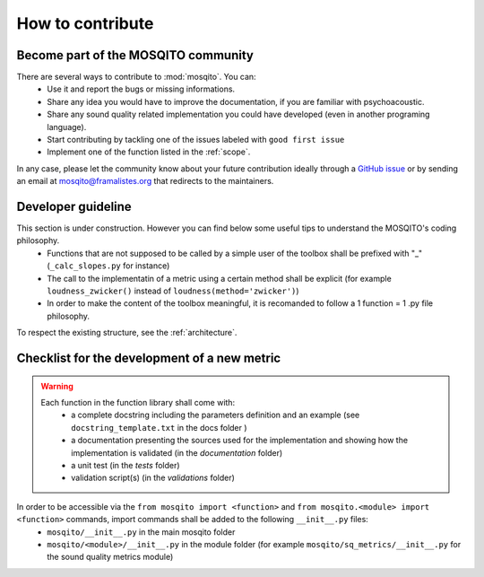How to contribute
=============================

Become part of the MOSQITO community
--------------------------------------

There are several ways to contribute to :mod:`mosqito`. You can:
 * Use it and report the bugs or missing informations. 
 * Share any idea you would have to improve the documentation, if you are familiar with psychoacoustic.
 * Share any sound quality related implementation you could have developed (even in another programing language). 
 * Start contributing by tackling one of the issues labeled with ``good first issue``
 * Implement one of the function listed in the :ref:`scope`.

In any case, please let the community know about your future contribution ideally through a `GitHub issue <https://github.com/Eomys/MoSQITo/issues>`_ 
or by sending an email at mosqito@framalistes.org that redirects to the maintainers. 

Developer guideline
--------------------
This section is under construction. However you can find below some useful tips to understand the MOSQITO's coding philosophy. 
 * Functions that are not supposed to be called by a simple user of the toolbox shall be prefixed with "_" (``_calc_slopes.py`` for instance)
 * The call to the implementatin of a metric using a certain method shall be explicit (for example ``loudness_zwicker()`` instead of ``loudness(method='zwicker')``)
 * In order to make the content of the toolbox meaningful, it is recomanded to follow a 1 function = 1 .py file philosophy.

To respect the existing structure, see the :ref:`architecture`.

Checklist for the development of a new metric
-----------------------------------------------
.. warning::
    Each function in the function library shall come with:
     * a complete docstring including the parameters definition and an example (see ``docstring_template.txt`` in the docs folder )
     * a documentation presenting the sources used for the implementation and showing how the implementation is validated (in the *documentation* folder) 
     * a unit test (in the *tests* folder) 
     * validation script(s) (in the *validations* folder) 

In order to be accessible via the ``from mosqito import <function>`` and ``from mosqito.<module> import <function>`` commands, import commands shall be added to the following ``__init__.py`` files:
 * ``mosqito/__init__.py`` in the main mosqito folder
 * ``mosqito/<module>/__init__.py`` in the module folder  (for example ``mosqito/sq_metrics/__init__.py`` for the sound quality metrics module)